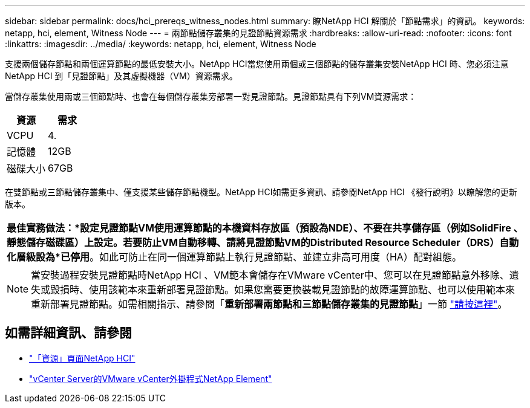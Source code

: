 ---
sidebar: sidebar 
permalink: docs/hci_prereqs_witness_nodes.html 
summary: 瞭NetApp HCI 解關於「節點需求」的資訊。 
keywords: netapp, hci, element, Witness Node 
---
= 兩節點儲存叢集的見證節點資源需求
:hardbreaks:
:allow-uri-read: 
:nofooter: 
:icons: font
:linkattrs: 
:imagesdir: ../media/
:keywords: netapp, hci, element, Witness Node


[role="lead"]
支援兩個儲存節點和兩個運算節點的最低安裝大小。NetApp HCI當您使用兩個或三個節點的儲存叢集安裝NetApp HCI 時、您必須注意NetApp HCI 到「見證節點」及其虛擬機器（VM）資源需求。

當儲存叢集使用兩或三個節點時、也會在每個儲存叢集旁部署一對見證節點。見證節點具有下列VM資源需求：

|===
| 資源 | 需求 


| VCPU | 4. 


| 記憶體 | 12GB 


| 磁碟大小 | 67GB 
|===
在雙節點或三節點儲存叢集中、僅支援某些儲存節點機型。NetApp HCI如需更多資訊、請參閱NetApp HCI 《發行說明》以瞭解您的更新版本。

|===


 a| 
*最佳實務做法：*設定見證節點VM使用運算節點的本機資料存放區（預設為NDE）、不要在共享儲存區（例如SolidFire 、靜態儲存磁碟區）上設定。若要防止VM自動移轉、請將見證節點VM的Distributed Resource Scheduler（DRS）自動化層級設為*已停用*。如此可防止在同一個運算節點上執行見證節點、並建立非高可用度（HA）配對組態。

|===

NOTE: 當安裝過程安裝見證節點時NetApp HCI 、VM範本會儲存在VMware vCenter中、您可以在見證節點意外移除、遺失或毀損時、使用該範本來重新部署見證節點。如果您需要更換裝載見證節點的故障運算節點、也可以使用範本來重新部署見證節點。如需相關指示、請參閱「*重新部署兩節點和三節點儲存叢集的見證節點*」一節 link:task_hci_h410crepl.html["請按這裡"^]。

[discrete]
== 如需詳細資訊、請參閱

* https://www.netapp.com/hybrid-cloud/hci-documentation/["「資源」頁面NetApp HCI"^]
* https://docs.netapp.com/us-en/vcp/index.html["vCenter Server的VMware vCenter外掛程式NetApp Element"^]


